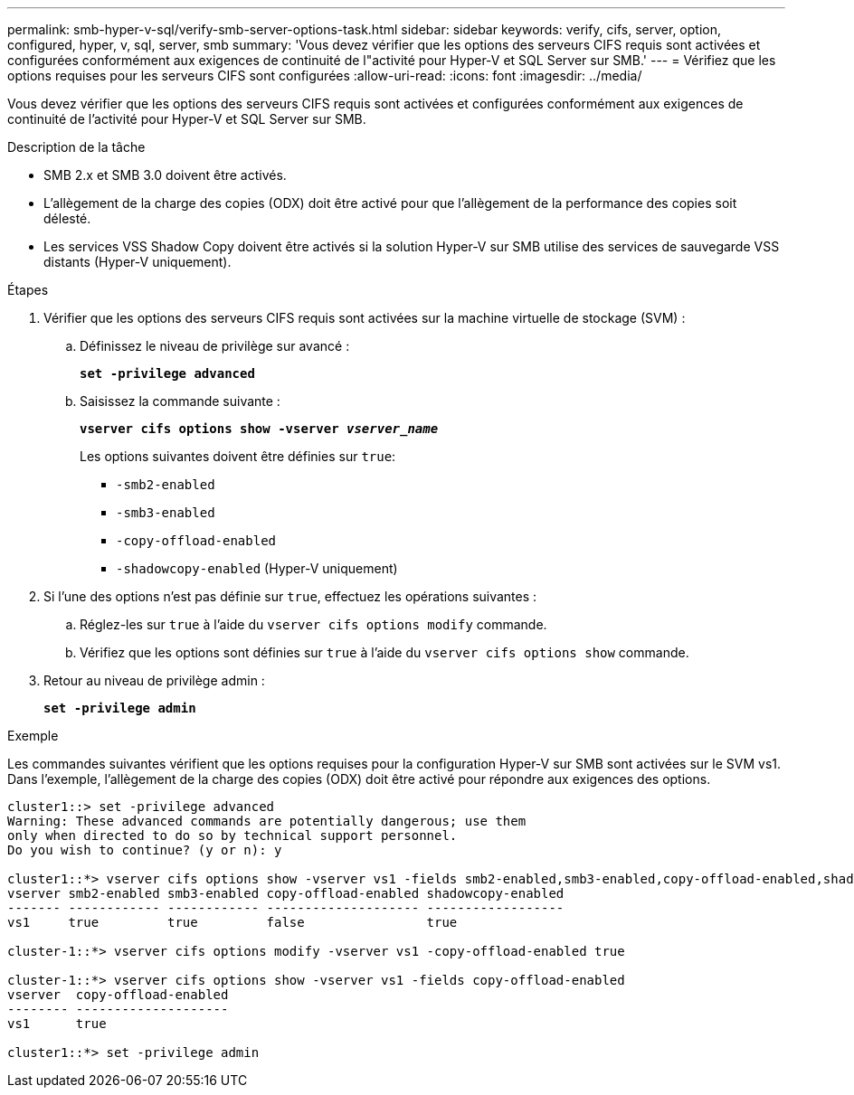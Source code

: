---
permalink: smb-hyper-v-sql/verify-smb-server-options-task.html 
sidebar: sidebar 
keywords: verify, cifs, server, option, configured, hyper, v, sql, server, smb 
summary: 'Vous devez vérifier que les options des serveurs CIFS requis sont activées et configurées conformément aux exigences de continuité de l"activité pour Hyper-V et SQL Server sur SMB.' 
---
= Vérifiez que les options requises pour les serveurs CIFS sont configurées
:allow-uri-read: 
:icons: font
:imagesdir: ../media/


[role="lead"]
Vous devez vérifier que les options des serveurs CIFS requis sont activées et configurées conformément aux exigences de continuité de l'activité pour Hyper-V et SQL Server sur SMB.

.Description de la tâche
* SMB 2.x et SMB 3.0 doivent être activés.
* L'allègement de la charge des copies (ODX) doit être activé pour que l'allègement de la performance des copies soit délesté.
* Les services VSS Shadow Copy doivent être activés si la solution Hyper-V sur SMB utilise des services de sauvegarde VSS distants (Hyper-V uniquement).


.Étapes
. Vérifier que les options des serveurs CIFS requis sont activées sur la machine virtuelle de stockage (SVM) :
+
.. Définissez le niveau de privilège sur avancé :
+
`*set -privilege advanced*`

.. Saisissez la commande suivante :
+
`*vserver cifs options show -vserver _vserver_name_*`

+
Les options suivantes doivent être définies sur `true`:

+
*** `-smb2-enabled`
*** `-smb3-enabled`
*** `-copy-offload-enabled`
*** `-shadowcopy-enabled` (Hyper-V uniquement)




. Si l'une des options n'est pas définie sur `true`, effectuez les opérations suivantes :
+
.. Réglez-les sur `true` à l'aide du `vserver cifs options modify` commande.
.. Vérifiez que les options sont définies sur `true` à l'aide du `vserver cifs options show` commande.


. Retour au niveau de privilège admin :
+
`*set -privilege admin*`



.Exemple
Les commandes suivantes vérifient que les options requises pour la configuration Hyper-V sur SMB sont activées sur le SVM vs1. Dans l'exemple, l'allègement de la charge des copies (ODX) doit être activé pour répondre aux exigences des options.

[listing]
----
cluster1::> set -privilege advanced
Warning: These advanced commands are potentially dangerous; use them
only when directed to do so by technical support personnel.
Do you wish to continue? (y or n): y

cluster1::*> vserver cifs options show -vserver vs1 -fields smb2-enabled,smb3-enabled,copy-offload-enabled,shadowcopy-enabled
vserver smb2-enabled smb3-enabled copy-offload-enabled shadowcopy-enabled
------- ------------ ------------ -------------------- ------------------
vs1     true         true         false                true

cluster-1::*> vserver cifs options modify -vserver vs1 -copy-offload-enabled true

cluster-1::*> vserver cifs options show -vserver vs1 -fields copy-offload-enabled
vserver  copy-offload-enabled
-------- --------------------
vs1      true

cluster1::*> set -privilege admin
----